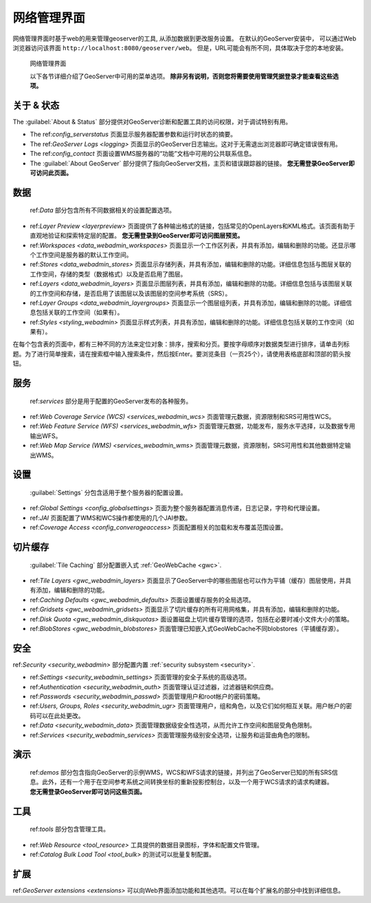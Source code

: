 .. _web_admin:

网络管理界面
============================

网络管理界面时基于web的用来管理geoserver的工具, 从添加数据到更改服务设置。 在默认的GeoServer安装中， 可以通过Web浏览器访问该界面 ``http://localhost:8080/geoserver/web``。 但是，URL可能会有所不同，具体取决于您的本地安装。

.. figure:: images/web-admin.png

   网络管理界面

   以下各节详细介绍了GeoServer中可用的菜单选项。 **除非另有说明，否则您将需要使用管理凭据登录才能查看这些选项。**

关于 & 状态
--------------

The :guilabel:`About & Status` 部分提供对GeoServer诊断和配置工具的访问权限，对于调试特别有用。

* The ref:`config_serverstatus` 页面显示服务器配置参数和运行时状态的摘要。

* The ref:`GeoServer Logs <logging>` 页面显示的GeoServer日志输出。这对于无需退出浏览器即可确定错误很有用。

* The ref:`config_contact` 页面设置WMS服务器的“功能”文档中可用的公共联系信息。

* The :guilabel:`About GeoServer` 部分提供了指向GeoServer文档，主页和错误跟踪器的链接。 **您无需登录GeoServer即可访问此页面。**


数据
----

 ref:`Data` 部分包含所有不同数据相关的设置配置选项。

* ref:`Layer Preview <layerpreview>` 页面提供了各种输出格式的链接，包括常见的OpenLayers和KML格式。该页面有助于直观地验证和探索特定层的配置。 **您无需登录到GeoServer即可访问图层预览。**

* ref:`Workspaces <data_webadmin_workspaces>` 页面显示一个工作区列表，并具有添加，编辑和删除的功能。还显示哪个工作空间是服务器的默认工作空间。

* ref:`Stores <data_webadmin_stores>` 页面显示存储列表，并具有添加，编辑和删除的功能。详细信息包括与图层关联的工作空间，存储的类型（数据格式）以及是否启用了图层。

* ref:`Layers <data_webadmin_layers>` 页面显示图层列表，并具有添加，编辑和删除的功能。详细信息包括与该图层关联的工作空间和存储，是否启用了该图层以及该图层的空间参考系统（SRS）。

* ref:`Layer Groups <data_webadmin_layergroups>` 页面显示一个图层组列表，并具有添加，编辑和删除的功能。详细信息包括关联的工作空间（如果有）。

* ref:`Styles <styling_webadmin>` 页面显示样式列表，并具有添加，编辑和删除的功能。详细信息包括关联的工作空间（如果有）。

在每个包含表的页面中，都有三种不同的方法来定位对象：排序，搜索和分页。要按字母顺序对数据类型进行排序，请单击列标题。为了进行简单搜索，请在搜索框中输入搜索条件，然后按Enter。要浏览条目（一页25个），请使用表格底部和顶部的箭头按钮。

服务
--------

 ref:`services` 部分是用于配置的GeoServer发布的各种服务。

* ref:`Web Coverage Service (WCS) <services_webadmin_wcs>` 页面管理元数据，资源限制和SRS可用性WCS。

* ref:`Web Feature Service (WFS) <services_webadmin_wfs>` 页面管理元数据，功能发布，服务水平选择，以及数据专用输出WFS。

* ref:`Web Map Service (WMS) <services_webadmin_wms>` 页面管理元数据，资源限制，SRS可用性和其他数据特定输出WMS。

设置
--------

 :guilabel:`Settings` 分包含适用于整个服务器的配置设置。


* ref:`Global Settings <config_globalsettings>` 页面为整个服务器配置消息传递，日志记录，字符和代理设置。

* ref:`JAI` 页面配置了WMS和WCS操作都使用的几个JAI参数。

* ref:`Coverage Access <config_converageaccess>` 页面配置相关的加载和发布覆盖范围设置。

切片缓存
------------

 :guilabel:`Tile Caching` 部分配置嵌入式 :ref:`GeoWebCache <gwc>`.

* ref:`Tile Layers <gwc_webadmin_layers>` 页面显示了GeoServer中的哪些图层也可以作为平铺（缓存）图层使用，并具有添加，编辑和删除的功能。

* ref:`Caching Defaults <gwc_webadmin_defaults>` 页面设置缓存服务的全局选项。

* ref:`Gridsets <gwc_webadmin_gridsets>` 页面显示了切片缓存的所有可用网格集，并具有添加，编辑和删除的功能。

* ref:`Disk Quota <gwc_webadmin_diskquotas>` 面设置磁盘上切片缓存管理的选项，包括在必要时减小文件大小的策略。

* ref:`BlobStores <gwc_webadmin_blobstores>` 页面管理已知嵌入式GeoWebCache不同blobstores（平铺缓存源）。

安全
--------

ref:`Security <security_webadmin>` 部分配置内置 :ref:`security subsystem <security>`.

*  ref:`Settings <security_webadmin_settings>` 页面管理的安全子系统的高级选项。

*  ref:`Authentication <security_webadmin_auth>` 页面管理认证过滤器，过滤器链和供应商。

*  ref:`Passwords <security_webadmin_passwd>` 页面管理用户和root帐户的密码策略。

*  ref:`Users, Groups, Roles <security_webadmin_ugr>` 页面管理用户，组和角色，以及它们如何相互关联。用户帐户的密码可以在此处更改。

*  ref:`Data <security_webadmin_data>` 页面管理数据级安全性选项，从而允许工作空间和图层受角色限制。

*  ref:`Services <security_webadmin_services>` 页面管理服务级别安全选项，让服务和运营由角色的限制。

演示
-----

 ref:`demos` 部分包含指向GeoServer的示例WMS，WCS和WFS请求的链接，并列出了GeoServer已知的所有SRS信息。此外，还有一个用于在空间参考系统之间转换坐标的重新投影控制台，以及一个用于WCS请求的请求构建器。 **您无需登录GeoServer即可访问这些页面。**

工具
------

 ref:`tools` 部分包含管理工具。

*  ref:`Web Resource <tool_resource>` 工具提供的数据目录图标，字体和配置文件管理。
*  ref:`Catalog Bulk Load Tool <tool_bulk>` 的测试可以批量复制配置。

扩展
----------

ref:`GeoServer extensions <extensions>` 可以向Web界面添加功能和其他选项。可以在每个扩展名的部分中找到详细信息。
